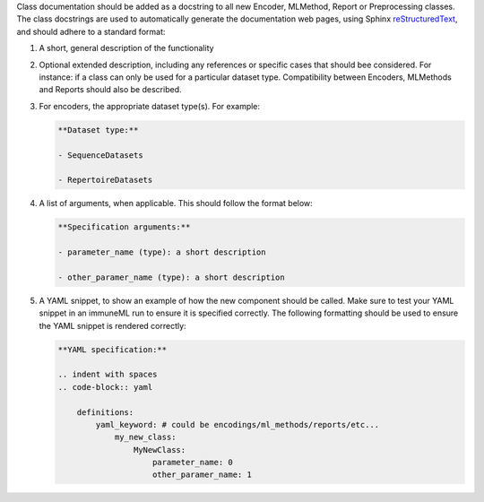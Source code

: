 Class documentation should be added as a docstring to all new Encoder, MLMethod, Report or Preprocessing classes.
The class docstrings are used to automatically generate the documentation web pages, using Sphinx `reStructuredText <https://www.sphinx-doc.org/en/master/usage/restructuredtext/index.html>`_, and should adhere to a standard format:


#. A short, general description of the functionality

#. Optional extended description, including any references or specific cases that should bee considered. For instance: if a class can only be used for a particular dataset type. Compatibility between Encoders, MLMethods and Reports should also be described.

#. For encoders, the appropriate dataset type(s). For example:

   .. code::

     **Dataset type:**

     - SequenceDatasets

     - RepertoireDatasets

#. A list of arguments, when applicable. This should follow the format below:

   .. code::

     **Specification arguments:**

     - parameter_name (type): a short description

     - other_paramer_name (type): a short description

#. A YAML snippet, to show an example of how the new component should be called. Make sure to test your YAML snippet in an immuneML run to ensure it is specified correctly. The following formatting should be used to ensure the YAML snippet is rendered correctly:

   .. code::

      **YAML specification:**

      .. indent with spaces
      .. code-block:: yaml

          definitions:
              yaml_keyword: # could be encodings/ml_methods/reports/etc...
                  my_new_class:
                      MyNewClass:
                          parameter_name: 0
                          other_paramer_name: 1
